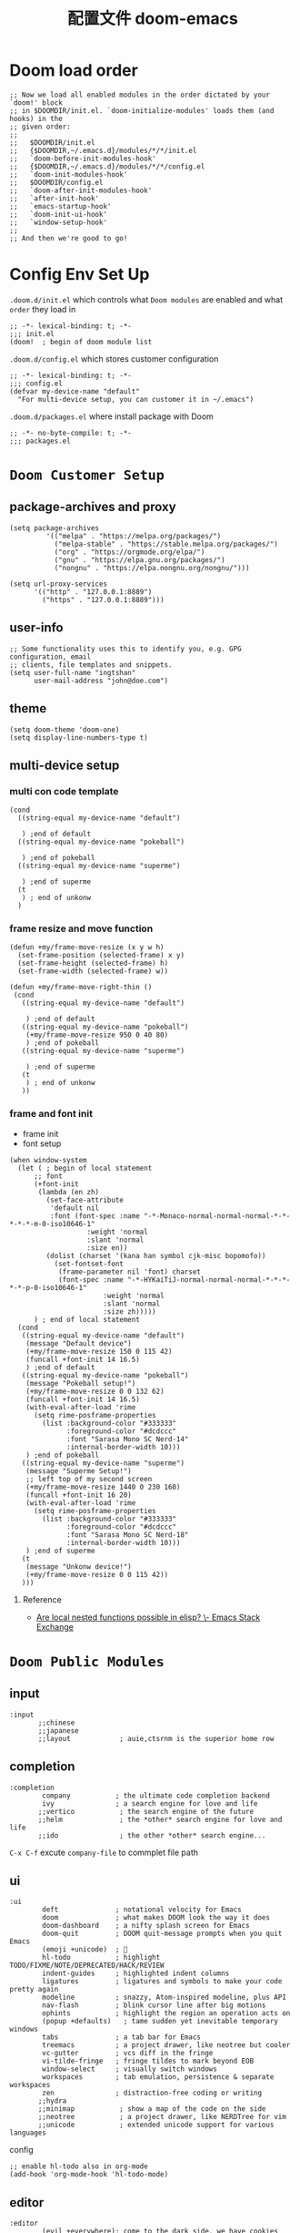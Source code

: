 #+title: 配置文件 doom-emacs
#+startup: overview
* Doom load order
#+begin_src elisp
;; Now we load all enabled modules in the order dictated by your `doom!' block
;; in $DOOMDIR/init.el. `doom-initialize-modules' loads them (and hooks) in the
;; given order:
;;
;;   $DOOMDIR/init.el
;;   {$DOOMDIR,~/.emacs.d}/modules/*/*/init.el
;;   `doom-before-init-modules-hook'
;;   {$DOOMDIR,~/.emacs.d}/modules/*/*/config.el
;;   `doom-init-modules-hook'
;;   $DOOMDIR/config.el
;;   `doom-after-init-modules-hook'
;;   `after-init-hook'
;;   `emacs-startup-hook'
;;   `doom-init-ui-hook'
;;   `window-setup-hook'
;;
;; And then we're good to go!
#+end_src
* Config Env Set Up
=.doom.d/init.el= which controls what =Doom modules= are enabled and what =order= they load in
#+begin_src elisp :mkdirp yes :tangle .local/.doom.d/init.el
;; -*- lexical-binding: t; -*-
;;; init.el
(doom!  ; begin of doom module list
#+end_src
=.doom.d/config.el= which stores customer configuration
#+begin_src elisp :tangle .local/.doom.d/config.el
;; -*- lexical-binding: t; -*-
;;; config.el
(defvar my-device-name "default"
  "For multi-device setup, you can customer it in ~/.emacs")
#+end_src
=.doom.d/packages.el= where install package with Doom
#+begin_src elisp :tangle .local/.doom.d/packages.el
;; -*- no-byte-compile: t; -*-
;;; packages.el
#+end_src
* =Doom Customer Setup=
** package-archives and proxy
#+begin_src elisp :tangle .local/.doom.d/config.el
(setq package-archives
	     '(("melpa" . "https://melpa.org/packages/")
	       ("melpa-stable" . "https://stable.melpa.org/packages/")
	       ("org" . "https://orgmode.org/elpa/")
	       ("gnu" . "https://elpa.gnu.org/packages/")
	       ("nongnu" . "https://elpa.nongnu.org/nongnu/")))

(setq url-proxy-services
	  '(("http" . "127.0.0.1:8889")
	    ("https" . "127.0.0.1:8889")))
#+end_src
** user-info
#+begin_src elisp :tangle .local/.doom.d/config.el
;; Some functionality uses this to identify you, e.g. GPG configuration, email
;; clients, file templates and snippets.
(setq user-full-name "ingtshan"
      user-mail-address "john@doe.com")
#+end_src
** theme
#+begin_src elisp :tangle .local/.doom.d/config.el
(setq doom-theme 'doom-one)
(setq display-line-numbers-type t)
#+end_src
** multi-device setup
*** multi con code template
#+begin_src elisp
 (cond
   ((string-equal my-device-name "default")

    ) ;end of default
   ((string-equal my-device-name "pokeball")

    ) ;end of pokeball
   ((string-equal my-device-name "superme")

    ) ;end of superme
   (t
    ) ; end of unkonw
   )
#+end_src
*** frame resize and move function
#+begin_src elisp :tangle .local/.doom.d/config.el
(defun +my/frame-move-resize (x y w h)
  (set-frame-position (selected-frame) x y)
  (set-frame-height (selected-frame) h)
  (set-frame-width (selected-frame) w))

(defun +my/frame-move-right-thin ()
 (cond
   ((string-equal my-device-name "default")

    ) ;end of default
   ((string-equal my-device-name "pokeball")
    (+my/frame-move-resize 950 0 40 80)
    ) ;end of pokeball
   ((string-equal my-device-name "superme")

    ) ;end of superme
   (t
    ) ; end of unkonw
   ))
#+end_src
*** frame and font init
- frame init
- font setup
#+begin_src elisp :tangle .local/.doom.d/config.el
(when window-system
  (let ( ; begin of local statement
      ;; font
      (+font-init
       (lambda (en zh)
         (set-face-attribute
          'default nil
          :font (font-spec :name "-*-Monaco-normal-normal-normal-*-*-*-*-*-m-0-iso10646-1"
		           :weight 'normal
		           :slant 'normal
		           :size en))
         (dolist (charset '(kana han symbol cjk-misc bopomofo))
           (set-fontset-font
            (frame-parameter nil 'font) charset
            (font-spec :name "-*-HYKaiTiJ-normal-normal-normal-*-*-*-*-*-p-0-iso10646-1"
		               :weight 'normal
		               :slant 'normal
		               :size zh)))))
      ) ; end of local statement
  (cond
   ((string-equal my-device-name "default")
    (message "Default device")
    (+my/frame-move-resize 150 0 115 42)
    (funcall +font-init 14 16.5)
    ) ;end of default
   ((string-equal my-device-name "pokeball")
    (message "Pokeball setup!")
    (+my/frame-move-resize 0 0 132 62)
    (funcall +font-init 14 16.5)
    (with-eval-after-load 'rime
      (setq rime-posframe-properties
        (list :background-color "#333333"
              :foreground-color "#dcdccc"
              :font "Sarasa Mono SC Nerd-14"
              :internal-border-width 10)))
    ) ;end of pokeball
   ((string-equal my-device-name "superme")
    (message "Superme Setup!")
    ;; left top of my second screen
    (+my/frame-move-resize 1440 0 230 160)
    (funcall +font-init 16 20)
    (with-eval-after-load 'rime
      (setq rime-posframe-properties
        (list :background-color "#333333"
              :foreground-color "#dcdccc"
              :font "Sarasa Mono SC Nerd-18"
              :internal-border-width 10)))
    ) ;end of superme
   (t
    (message "Unkonw device!")
    (+my/frame-move-resize 0 0 115 42))
   )))
#+end_src

**** Reference
- [[https://emacs.stackexchange.com/questions/51562/are-local-nested-functions-possible-in-elisp][Are local nested functions possible in elisp? \- Emacs Stack Exchange]]
* =Doom Public Modules=
** input
#+begin_src elisp
:input
       ;;chinese
       ;;japanese
       ;;layout            ; auie,ctsrnm is the superior home row
#+end_src
** completion
#+begin_src elisp :tangle .local/.doom.d/init.el
:completion
        company           ; the ultimate code completion backend
        ivy               ; a search engine for love and life
       ;;vertico           ; the search engine of the future
       ;;helm              ; the *other* search engine for love and life
       ;;ido               ; the other *other* search engine...
#+end_src
=C-x C-f= excute =company-file= to commplet file path
** ui
#+begin_src elisp :tangle .local/.doom.d/init.el
:ui
        deft              ; notational velocity for Emacs
        doom              ; what makes DOOM look the way it does
        doom-dashboard    ; a nifty splash screen for Emacs
        doom-quit         ; DOOM quit-message prompts when you quit Emacs
        (emoji +unicode)  ; 🙂
        hl-todo           ; highlight TODO/FIXME/NOTE/DEPRECATED/HACK/REVIEW
        indent-guides     ; highlighted indent columns
        ligatures         ; ligatures and symbols to make your code pretty again
        modeline          ; snazzy, Atom-inspired modeline, plus API
        nav-flash         ; blink cursor line after big motions
        ophints           ; highlight the region an operation acts on
        (popup +defaults)   ; tame sudden yet inevitable temporary windows
        tabs              ; a tab bar for Emacs
        treemacs          ; a project drawer, like neotree but cooler
        vc-gutter         ; vcs diff in the fringe
        vi-tilde-fringe   ; fringe tildes to mark beyond EOB
        window-select     ; visually switch windows
        workspaces        ; tab emulation, persistence & separate workspaces
        zen               ; distraction-free coding or writing
       ;;hydra
       ;;minimap           ; show a map of the code on the side
       ;;neotree           ; a project drawer, like NERDTree for vim
       ;;unicode           ; extended unicode support for various languages
#+end_src
config
#+begin_src elisp :tangle .local/.doom.d/config.el
;; enable hl-todo also in org-mode
(add-hook 'org-mode-hook 'hl-todo-mode)
#+end_src
** editor
#+begin_src elisp :tangle .local/.doom.d/init.el
:editor
        (evil +everywhere); come to the dark side, we have cookies
        file-templates    ; auto-snippets for empty files
        fold              ; (nigh) universal code folding
        (format +onsave)  ; automated prettiness
        ;;god               ; run Emacs commands without modifier keys
        multiple-cursors  ; editing in many places at once
        rotate-text       ; cycle region at point between text candidates
        snippets          ; my elves. They type so I don't have to
        word-wrap         ; soft wrapping with language-aware indent
#+end_src
config
#+begin_src elisp :tangle .local/.doom.d/config.el
;; Directory where `yasnippet' will search for your private snippets.
(setq +snippets-dir (expand-file-name "~/dotfiles/profile/emacs-plugin/yasnippet"))
#+end_src
** emacs
#+begin_src elisp :tangle .local/.doom.d/init.el
:emacs
        dired             ; making dired pretty [functional]
        electric          ; smarter, keyword-based electric-indent
        ;;ibuffer         ; interactive buffer management
        undo              ; persistent, smarter undo for your inevitable mistakes
        vc                ; version-control and Emacs, sitting in a tree
#+end_src
** term
#+begin_src elisp :tangle .local/.doom.d/init.el
:term
       ;;eshell            ; the elisp shell that works everywhere
       shell             ; simple shell REPL for Emacs
       ;;term              ; basic terminal emulator for Emacs
       ;;vterm             ; the best terminal emulation in Emacs
#+end_src
** checkers
#+begin_src elisp :tangle .local/.doom.d/init.el
:checkers
       ;;syntax              ; tasing you for every semicolon you forget
       (spell +flyspell) ; tasing you for misspelling mispelling
       ;;grammar           ; tasing grammar mistake every you make
#+end_src
make sure =aspell= (or other spell check engine) is install in system.
    - install by brew like this ~brew install aspell~
#+begin_src elisp :tangle .local/.doom.d/config.el
;; use American English as ispell default dictionary
(with-eval-after-load 'ispell
  (ispell-change-dictionary "american" t)
  (setq ispell-personal-dictionary
      (file-truename "~/dotfiles/profile/emacs-plugin/ispell/personal-word-list")))

(defun my/spell-save-word ()
  (interactive)
  (let ((current-location (point))
         (word (flyspell-get-word)))
    (when (consp word)
      (flyspell-do-correct 'save nil (car word) current-location (cadr word) (caddr word) current-location)
      (message "correct word =%s=" (car word)))))
#+end_src
**** Reference
- [[https://emacs.stackexchange.com/questions/17237/in-emacs-where-is-ispells-personal-dictionary-stored][In Emacs, where is ispell's personal dictionary stored? \- Emacs Stack Exchange]]
- [[https://stackoverflow.com/questions/22107182/in-emacs-flyspell-mode-how-to-add-new-word-to-dictionary][aquamacs \- in Emacs flyspell\-mode, how to add new word to dictionary? \- Stack Overflow]]
** tools
#+begin_src elisp :tangle .local/.doom.d/init.el
:tools
       ;;ansible
       ;;debugger          ; FIXME stepping through code, to help you add bugs
       ;;direnv
       ;;docker
       ;;editorconfig      ; let someone else argue about tabs vs spaces
       ;;ein               ; tame Jupyter notebooks with emacs
       (eval +overlay)     ; run code, run (also, repls)
       ;;gist              ; interacting with github gists
       lookup              ; navigate your code and its documentation
       ;;lsp               ; M-x vscode
       magit             ; a git porcelain for Emacs
       ;;make              ; run make tasks from Emacs
       ;;pass              ; password manager for nerds
       ;;pdf               ; pdf enhancements
       ;;prodigy           ; FIXME managing external services & code builders
       ;;rgb               ; creating color strings
       ;;taskrunner        ; taskrunner for all your projects
       ;;terraform         ; infrastructure as code
       ;;tmux              ; an API for interacting with tmux
       ;;upload            ; map local to remote projects via ssh/ftp
#+end_src
** os
#+begin_src elisp :tangle .local/.doom.d/init.el
:os
       (:if IS-MAC macos)  ; improve compatibility with macOS
       ;;tty               ; improve the terminal Emacs experience
#+end_src
** lang
#+begin_src elisp :tangle .local/.doom.d/init.el
:lang
       emacs-lisp        ; drown in parentheses
       (org              ; organize your plain life in plain text
           +roam2)       ; org-roam v2
       markdown          ; writing docs for people to ignore
       sh                ; she sells {ba,z,fi}sh shells on the C xor
       yaml              ; JSON, but readable
#+end_src
*** remain list
#+begin_src elisp
       ;;agda              ; types of types of types of types...
       ;;beancount         ; mind the GAAP
       ;;cc                ; C > C++ == 1
        ;;clojure           ; java with a lisp
       ;;common-lisp       ; if you've seen one lisp, you've seen them all
       ;;coq               ; proofs-as-programs
       ;;crystal           ; ruby at the speed of c
       ;;csharp            ; unity, .NET, and mono shenanigans
       ;;data              ; config/data formats
       ;;(dart +flutter)   ; paint ui and not much else
       ;;elixir            ; erlang done right
       ;;elm               ; care for a cup of TEA?
       ;;erlang            ; an elegant language for a more civilized age
       ;;ess               ; emacs speaks statistics
       ;;factor
       ;;faust             ; dsp, but you get to keep your soul
       ;;fsharp            ; ML stands for Microsoft's Language
       ;;fstar             ; (dependent) types and (monadic) effects and Z3
       ;;gdscript          ; the language you waited for
       ;;(go +lsp)         ; the hipster dialect
       ;;(haskell +dante)  ; a language that's lazier than I am
       ;;hy                ; readability of scheme w/ speed of python
       ;;idris             ; a language you can depend on
       ;;json              ; At least it ain't XML
       ;;(java +meghanada) ; the poster child for carpal tunnel syndrome
       ;;javascript        ; all(hope(abandon(ye(who(enter(here))))))
       ;;julia             ; a better, faster MATLAB
       ;;kotlin            ; a better, slicker Java(Script)
       ;;latex             ; writing papers in Emacs has never been so fun
       ;;lean              ; for folks with too much to prove
       ;;ledger            ; be audit you can be
       ;;lua               ; one-based indices? one-based indices
       ;;nim               ; python + lisp at the speed of c
       ;;nix               ; I hereby declare "nix geht mehr!"
       ;;ocaml             ; an objective camel
       ;;php               ; perl's insecure younger brother
       ;;plantuml          ; diagrams for confusing people more
       ;;purescript        ; javascript, but functional
       ;;python            ; beautiful is better than ugly
       ;;qt                ; the 'cutest' gui framework ever
       ;;racket            ; a DSL for DSLs
       ;;raku              ; the artist formerly known as perl6
       ;;rest              ; Emacs as a REST client
       ;;rst               ; ReST in peace
       ;;(ruby +rails)     ; 1.step {|i| p "Ruby is #{i.even? ? 'love' : 'life'}"}
       ;;rust              ; Fe2O3.unwrap().unwrap().unwrap().unwrap()
       ;;scala             ; java, but good
       ;;(scheme +guile)   ; a fully conniving family of lisps
       ;;sml
       ;;solidity          ; do you need a blockchain? No.
       ;;swift             ; who asked for emoji variables?
       ;;terra             ; Earth and Moon in alignment for performance.
       ;;web               ; the tubes
       ;;zig               ; C, but simpler
#+end_src
** app
#+begin_src elisp :tangle .local/.doom.d/init.el
:email
       ;;(mu4e +gmail)
       ;;notmuch
       ;;(wanderlust +gmail)

:app
       ;;calendar
       ;;emms
       ;;everywhere        ; *leave* Emacs!? You must be joking
       ;;irc               ; how neckbeards socialize
       ;;(rss +org)        ; emacs as an RSS reader
       ;;twitter           ; twitter client https://twitter.com/vnought

:config
       ;;literate
       (default +bindings +smartparens)
#+end_src
* =My Private Modules=
** my-input 输入法
*** =module list=
#+begin_src elisp :tangle .local/.doom.d/init.el
:my-input
         rime      ; chinese input method (check librime first)
#+end_src
*** rime
install rime in oxs [[https://github.com/DogLooksGood/emacs-rime/blob/master/INSTALLATION.org][emacs-rime install mannul]]
#+begin_src shell
curl -L -O https://github.com/rime/librime/releases/download/1.7.2/rime-1.7.2-osx.zip
unzip rime-1.7.2-osx.zip -d ~/.emacs.d/librime
rm rime-1.7.2-osx.zip
#+end_src
config
#+begin_src elisp :mkdirp yes :tangle .local/.doom.d/modules/my-input/rime/config.el
;; -*- lexical-binding: t; -*-
;; my-input/rime/config.el
(use-package! rime
  :after-call after-find-file pre-command-hook
  :init
  (require 'posframe)
  :custom
  (rime-librime-root "~/dotfiles/profile/emacs-plugin/librime-1.7.2-osx/dist")
  (rime-user-data-dir "~/.emacs.d/.local/etc/rime")
  (default-input-method "rime")
  (rime-show-candidate 'posframe))
;; add cn-num
(use-package! cn-num)
#+end_src
packages list
#+begin_src elisp :tangle .local/.doom.d/modules/my-input/rime/packages.el
;; -*- no-byte-compile: t; -*-
;; my-input/rime/packages.el
;; (package! liberime)
(package! rime)
(package! cn-num
  :recipe (:host github :repo "zhcosin/cn-num"))
#+end_src
autoload
#+begin_src elisp :tangle .local/.doom.d/modules/my-input/rime/autoload.el
;; -*- lexical-binding: t; -*-
;; my-input/rime/autoload.el
;;;###autoload
(defun cn-num--year-chinese (str)
  (let ((replace
         (lambda (what with in)
           (replace-regexp-in-string
            (regexp-quote what) with in nil 'literal))
         ))
    (setq str (funcall replace "0" "零" str))
    (setq str (funcall replace "1" "一" str))
    (setq str (funcall replace "2" "二" str))
    (setq str (funcall replace "3" "三" str))
    (setq str (funcall replace "4" "四" str))
    (setq str (funcall replace "5" "伍" str))
    (setq str (funcall replace "6" "六" str))
    (setq str (funcall replace "7" "七" str))
    (setq str (funcall replace "8" "八" str))
    (setq str (funcall replace "9" "九" str))))

;;;###autoload
(defun cn-num--convert-chinese (str)
  (let ((num
         (string-to-number str)
         ))
    ;; 单独处理 10-19
    (cond ((eq num 10) "十")
          ((eq num 11) "十一")
          ((eq num 12) "十二")
          ((eq num 13) "十三")
          ((eq num 14) "十四")
          ((eq num 15) "十五")
          ((eq num 16) "十六")
          ((eq num 17) "十七")
          ((eq num 18) "十八")
          ((eq num 19) "十九")
          (t (cn-num--convert-arabic-to-chinese num)))
    ))
#+end_src
** my-improve 优化体验
*** =module list=
#+begin_src elisp :tangle .local/.doom.d/init.el
:my-improve
        happy-hacking      ; helping me hacking emacs and doom
        my-key             ; customer key binding
#+end_src
*** happy-hacking
**** packages, variables, and filehead setup
packages list
#+begin_src elisp :mkdirp yes :tangle .local/.doom.d/modules/my-improve/happy-hacking/packages.el
;; -*- no-byte-compile: t; -*-
;;; my-improve/happy-hacking/packages.el
(package! org-superstar) ; for org improvement
#+end_src
variables
#+begin_src elisp :mkdirp yes :tangle .local/.doom.d/modules/my-improve/happy-hacking/config.el
;; -*- lexical-binding: t; -*-
;;; my-improve/happy-hacking/config.el
#+end_src
autoload
#+begin_src elisp :mkdirp yes :tangle .local/.doom.d/modules/my-note-sys/my-capture/autoload.el
;;; my-note-sys/my-capture/autoload.el -*- lexical-binding: t; -*-
#+end_src
**** auto-tangle
config
#+begin_src elisp :tangle .local/.doom.d/modules/my-improve/happy-hacking/config.el
(with-eval-after-load 'org
  ;; add hook only in org-mode
  (add-hook 'org-mode-hook
            (lambda () (add-hook 'after-save-hook #'org-babel-auto-tangle))))
#+end_src
function
#+begin_src elisp :tangle .local/.doom.d/modules/my-improve/happy-hacking/autoload.el
;;;###autoload
(defun org-babel-auto-tangle ()
  (when ( string-match-p
          (expand-file-name "~/dotfiles/config/.*org")
          (buffer-file-name))
    (let ((org-confirm-babel-evaluate nil))
      (org-babel-tangle)))
  (when (and
         (string-match-p
          (expand-file-name "~/dotfiles/config/doom-emacs.org")
          (buffer-file-name))
         (y-or-n-p "reload doom now?"))
    (doom/reload)))
#+end_src
**** org-improve
config
#+begin_src elisp :tangle .local/.doom.d/modules/my-improve/happy-hacking/config.el
(with-eval-after-load 'org-superstar
  (setq org-superstar-headline-bullets-list
        '(;; Original ones nicked from org-bullets
          ?✿
          ?✸
          ?◉
          ?▷)))

(with-eval-after-load 'org
  (setq
   org-startup-indented t
   org-pretty-entities t
   org-ellipsis " ▼"
   org-hide-emphasis-markers t
   org-insert-heading-respect-content nil
   org-src-tab-acts-natively t)
  (require 'org-superstar)
  (add-hook 'org-mode-hook (lambda () (org-superstar-mode 1))))

;; improve yasnippet tab
(setq yas-indent-line 'none)
;; (add-hook 'yas-before-expand-snippet-hook
;;          #'(lambda () (setq org-src-tab-acts-natively nil)))
;; (add-hook 'yas-after-exit-snippet-hook
;;          #'(lambda () (setq org-src-tab-acts-natively t)))
#+end_src
**** enable-org-habit
confg
#+begin_src elisp :tangle .local/.doom.d/modules/my-improve/happy-hacking/config.el
     (with-eval-after-load 'org
       (require 'org-habit)
       (add-to-list 'org-modules 'org-habit t)
       (setq org-habit-show-only-for-today t
	         org-habit-show-done-always-green t))
#+end_src
**** minibuffer-with-mouse
config
#+begin_src elisp :tangle .local/.doom.d/modules/my-improve/happy-hacking/config.el
;; when mouse leave minibuffer kill it
(add-hook 'mouse-leave-buffer-hook 'my-improve-stop-using-minibuffer)
#+end_src
functional
#+begin_src elisp :tangle .local/.doom.d/modules/my-improve/happy-hacking/autoload.el
;;;###autoload
(defun my-improve-stop-using-minibuffer ()
      "kill the minibuffer"
      (when (and (>= (recursion-depth) 1)
      (active-minibuffer-window))
      (abort-recursive-edit)))
#+end_src
**** my-term
functional
#+begin_src elisp :tangle .local/.doom.d/modules/my-improve/happy-hacking/autoload.el
;;;###autoload
(defun my/term ()
  "Switch to buffer other frame of term"
  (interactive)
  (let ((buffer-name "*terminal*"))
    (unless (get-buffer buffer-name)
      (set-buffer (make-term "terminal" "/bin/zsh"))
      (with-current-buffer buffer-name
        (term-mode)
        (term-char-mode)
        (term-send-input)
        ))
    (switch-to-buffer-other-frame buffer-name)
    (+my/frame-move-right-thin)))
;;;###autoload
(defun my/term-here ()
  "cd current directory in emacs term"
  (interactive)
  (let ((dir default-directory))
    (my/term)
    (with-current-buffer "*terminal*"
        (term-send-raw-string "\C-c")
        (term-send-raw-string (format "cd %s && pwd\n" dir)))))
;;;###autoload
(defun my/term-here-local ()
  "cd .local of current directory in emacs term"
  (interactive)
  (let ((dir default-directory))
    (my/term)
    (with-current-buffer "*terminal*"
        (term-send-raw-string "\C-c")
        (term-send-raw-string (format "cd %s.local/ && pwd\n" dir)))))
#+end_src
***** Reference
- [[id:1ce6a529-c0f1-4719-9e86-ccd70e41b24a][create new frame and run term in right]]
- [[id:e0cb9359-ffec-4a05-90f3-7af137190918][get current path and cd in term]]
*** my-key
**** packages, variables, and filehead setup
packages list
#+begin_src elisp :mkdirp yes :tangle .local/.doom.d/modules/my-improve/my-key/packages.el
;;; my-improve/my-key/packages.el -*- no-byte-compile: t; -*-
#+end_src
variables
#+begin_src elisp :mkdirp yes :tangle .local/.doom.d/modules/my-improve/my-key/config.el
;;; my-improve/my-key/config.el -*- lexical-binding: t; -*-
#+end_src
autoload
#+begin_src elisp :mkdirp yes :tangle .local/.doom.d/modules/my-improve/my-key/autoload.el
;;; my-improve/my-key/autoload.el -*- lexical-binding: t; -*-
#+end_src
**** mouse with shit to select
config
#+begin_src elisp :tangle .local/.doom.d/modules/my-improve/my-key/config.el
;; use shift to extend select
(global-set-key (kbd "<S-down-mouse-1>")
                #'mouse-save-then-kill)
#+end_src
** my-note-sys 笔记体系
*** =module list=
#+begin_src elisp :tangle .local/.doom.d/init.el
:my-note-sys
my-capture      ; capture noting base on org-captuer
#+end_src
Resouce
- [[~/org-files/README.org][org-files]]
*** my-capture
**** packages, variables, and filehead setup
packages list
#+begin_src elisp :mkdirp yes :tangle .local/.doom.d/modules/my-note-sys/my-capture/packages.el
;;; my-note-sys/my-capture/packages.el -*- no-byte-compile: t; -*-

#+end_src
variables
#+begin_src elisp :mkdirp yes :tangle .local/.doom.d/modules/my-note-sys/my-capture/config.el
;;; my-note-sys/my-capture/config.el -*- lexical-binding: t; -*-
(with-eval-after-load 'org
  (setq org-capture-templates nil))  ; clean template after public org module

(setq org-directory "~/org-files/")  ; note db
#+end_src
autoload
#+begin_src elisp :mkdirp yes :tangle .local/.doom.d/modules/my-note-sys/my-capture/autoload.el
;;; my-note-sys/my-capture/autoload.el -*- lexical-binding: t; -*-
#+end_src
**** my-agenda
config
#+begin_src elisp :tangle .local/.doom.d/modules/my-note-sys/my-capture/config.el
(setq org-agenda-files
      (directory-files-recursively "~/org-files/roam/daily" "\\.org$"))

;; (dolist (d org-directory)
;; (setq org-agenda-files
;;        (append org-agenda-files
;;               (seq-filter (lambda(x) (not (string-match "/.emacs.d/" (file-name-directory x))))
;;       (directory-files-recursively (expand-file-name "~/dotfiles/config") "\\.org$")))))
#+end_src
**** universal file and entry location function
#+begin_src elisp :tangle .local/.doom.d/modules/my-note-sys/my-capture/autoload.el
;;;###autoload
(defun my-capture-year-path-file-full (directory filename)
  (expand-file-name (concat directory
                            (format-time-string "%Y/") filename)))

;;;###autoload
(defun my-capture-entry-tree-two-level
    (heading subheading &optional todo-key begin-point property)
  "find or create entry tree with subtree as todo iterm optional"
  (let (;; local value list
	;; the ^ anchor specifies that the following pattern
	;; must begin at the first character position of the string
	(leve1-regex (concat "^\\* " heading "$"))
	;; bypass some todo-key
	(leve2-regex (concat "^\\*\\* [a-zA-Z]* *\\[*#*[A-D]*\\]* *" subheading "$"))
	);; end
    ;; move point to the beginning of the buffer
    (goto-char (point-min))
    (cond
     ;; find or create tree
     ((not (re-search-forward leve1-regex nil t))
      ;; (message "careat whole tree")
      ;; add tree at end of buffer
      (goto-char (point-max))
      (insert "\n* " heading
	      "\n** "
	      (if todo-key (concat todo-key " " subheading) subheading)
	      (if property (concat "\n" property) "")))
     ((not (re-search-forward leve2-regex nil t))
      ;; (message "careat leve 2")
      ;; reach line of heading
      (end-of-line)
      ;; insert subheading
      (insert "\n** "
	      (if todo-key (concat todo-key " " subheading) subheading)
	      (if property (concat "\n" property) "")))
     (t (end-of-line)))
    ;; reach end of line of subheading
    (if begin-point (unless (re-search-forward begin-point nil t)
		      ;; create begin-point right after subheading
		      (insert "\n   " begin-point)))
    ;;(unless (equal (forward-line) 0) (insert "\n"))
    ;;(beginning-of-line)
    ))

#+end_src
**** task-sys
#+begin_src elisp :tangle .local/.doom.d/modules/my-note-sys/my-capture/config.el
(defun ingtshan/draw-delete-line ()
  "draw delete line by add + to begin of first word and end of line
if deleted then move + away"
(interactive)
(progn
  (org-end-of-line)

  (cond
   ((char-equal (preceding-char) ?+)
      (org-beginning-of-line)
      (forward-word)
      (backward-word)
      (when (char-equal (preceding-char) ?+)
        (delete-backward-char 1)
          (org-end-of-line)
          (delete-backward-char 1)))
   (t
    (insert "+")
    (org-beginning-of-line)
    (forward-word)
    (backward-word)
    (insert "+")
    (org-end-of-line)))))

(defun ingtshan/find-time-zoom ()
  (let ((i 100)
        (iszoom nil)
        (strflag "^&Time")
        (avg '())
        );; end of local value
    (while (and (>= i 0) (not iszoom))
      (when (string-match
                 strflag
                 (buffer-substring-no-properties
                  (line-beginning-position)
                  (line-end-position)))
        (setq iszoom (not iszoom))
         );; end when
        (next-line));; end while
    (while (and (>= i 0) iszoom)
      (add-to-list 'avg
                   (buffer-substring-no-properties
                    (+ (line-beginning-position) 2)
                    (line-end-position)))
      (next-line)
      (when (string-match
                 strflag
                 (buffer-substring-no-properties
                  (line-beginning-position)
                  (line-end-position)))
        (setq iszoom (not iszoom))
        );; end when
      );; end while
    (nreverse avg));; end of let
  );; end of fun

(defun ingtshan/move-task ()
  (interactive)
  (let*
      ((line (line-number-at-pos))
       (task (buffer-substring-no-properties
             (line-beginning-position)
             (line-end-position)))
       (arglist (ingtshan/find-time-zoom))
      (time (completing-read "Move to? " arglist))
      (i 100)
      (f nil))
      (goto-line line)
      ;; find target line
      (while (and (> i 0) (not f))
        (next-line)
        (setq f (string-match
                 (format "^- %s$" time)
                 (buffer-substring-no-properties
                  (line-beginning-position)
                  (line-end-position)))))
      (when f
        (org-end-of-line)
        (insert "\n  - ")
        (insert task)
        (goto-line line)
        (evil-org-delete (line-beginning-position) (line-end-position))
        )
      (unless f (goto-line line))
      ))

(with-eval-after-load 'org
  (bind-key "s-d" #'ingtshan/draw-delete-line org-mode-map)
  (bind-key "s-m" #'ingtshan/move-task org-mode-map))

(global-set-key (kbd "s-p") '(lambda() (interactive) (org-roam-dailies--capture (current-time) t)))
#+end_src
**** keep-log
#+begin_src elisp :tangle .local/.doom.d/modules/my-note-sys/my-capture/config.el
(with-eval-after-load 'org
  (add-to-list 'org-capture-templates
               '("l" "log of life")))
#+end_src
**** hacking-log
config
#+begin_src elisp :tangle .local/.doom.d/modules/my-note-sys/my-capture/config.el
(with-eval-after-load 'org
  (add-to-list 'org-capture-templates
               `("lh" "log of hacking" plain
                 (file+function
                  (lambda () (my-capture-year-path-file-full "~/org-files/roam/daily/agenda/" "logbook.org"))
                  (lambda ()
                    (my-capture-entry-tree-two-level
                     "Hacking Log"
                     (format-time-string "HL %Y-%m %B"))
                    (org-end-of-subtree)
                    (insert "\n")))
                 "%U %? %i%a")))
#+end_src
**** studying-log
#+begin_src elisp :tangle .local/.doom.d/modules/my-note-sys/my-capture/config.el
(with-eval-after-load 'org
  (add-to-list 'org-capture-templates
               `("ls" "log of studying" plain
                 (file+function
                  (lambda () (my-capture-year-path-file-full "~/org-files/roam/daily/agenda/" "logbook.org"))
                  (lambda ()
                    (my-capture-entry-tree-two-level
                     "Studying Log"
                     (format-time-string "SL %Y-%m %B"))
                    (org-end-of-subtree)
                    (insert "\n")))
                 "%U %? %i%a")))
#+end_src
* Config End
#+begin_src elisp :tangle .local/.doom.d/init.el
)       ; end of doom module list
#+end_src
*
